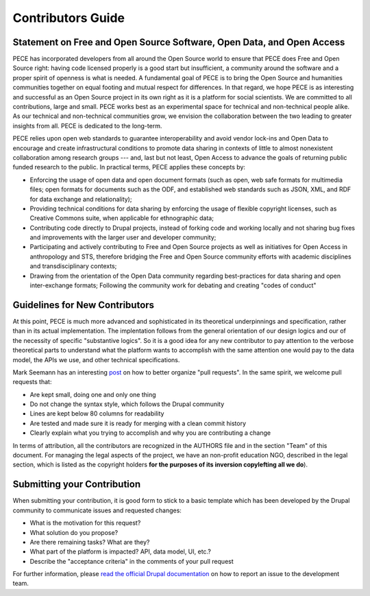 ##################
Contributors Guide
##################

Statement on Free and Open Source Software, Open Data, and Open Access
----------------------------------------------------------------------

PECE has incorporated developers from all around the Open Source world to
ensure that PECE does Free and Open Source right: having code licensed properly
is a good start but insufficient, a community around the software and a proper
spirit of openness is what is needed. A fundamental goal of PECE is to bring
the Open Source and humanities communities together on equal footing and mutual
respect for differences. In that regard, we hope PECE is as interesting and
successful as an Open Source project in its own right as it is a platform for
social scientists. We are committed to all contributions, large and small. PECE
works best as an experimental space for technical and non-technical people
alike. As our technical and non-technical communities grow, we envision the
collaboration between the two leading to greater insights from all. PECE is
dedicated to the long-term.

PECE relies upon open web standards to guarantee interoperability and avoid
vendor lock-ins and Open Data to encourage and create infrastructural
conditions to promote data sharing in contexts of little to almost nonexistent
collaboration among research groups --- and, last but not least, Open Access to
advance the goals of returning public funded research to the public. In
practical terms, PECE applies these concepts by:

* Enforcing the usage of open data and open document formats (such as open, web
  safe formats for multimedia files; open formats for documents such as the
  ODF, and established web standards such as JSON, XML, and RDF for data
  exchange and relationality);

* Providing technical conditions for data sharing by enforcing the usage of
  flexible copyright licenses, such as Creative Commons suite, when applicable
  for ethnographic data;

* Contributing code directly to Drupal projects, instead of forking code and
  working locally and not sharing bug fixes and improvements with the larger
  user and developer community;

* Participating and actively contributing to Free and Open Source projects as
  well as initiatives for Open Access in anthropology and STS, therefore
  bridging the Free and Open Source community efforts with academic disciplines
  and transdisciplinary contexts;

* Drawing from the orientation of the Open Data community regarding
  best-practices for data sharing and open inter-exchange formats; Following
  the community work for debating and creating "codes of conduct"

Guidelines for New Contributors
-------------------------------

At this point, PECE is much more advanced and sophisticated in its theoretical
underpinnings and specification, rather than in its actual implementation.
The implentation follows from the general orientation of our design logics and
our of the necessity of specific "substantive logics". So it is a good idea 
for any new contributor to pay attention to the verbose theoretical parts to
understand what the platform wants to accomplish with the same attention one
would pay to the data model, the APIs we use, and other technical specifications.

Mark Seemann has an interesting `post <http://blog.ploeh.dk/2015/01/15/10-tips-for-better-pull-requests>`_ on 
how to better organize "pull requests". In the same spirit, we welcome pull requests
that:

* Are kept small, doing one and only one thing

* Do not change the syntax style, which follows  the Drupal community

* Lines are kept below 80 columns for readability

* Are tested and made sure it is ready for merging with a clean commit history

* Clearly explain what you trying to accomplish and why you are contributing a change

In terms of attribution, all the contributors are recognized in the AUTHORS file and
in the section "Team" of this document. For managing the legal aspects of the project,
we have an non-profit education NGO, described in the legal section, which is listed
as the copyright holders **for the purposes of its inversion copylefting all
we do**).


Submitting your Contribution
----------------------------

When submitting your contribution, it is good form to stick to a basic template
which has been developed by the Drupal community to communicate issues and requested
changes:

* What is the motivation for this request? 

* What solution do you propose?

* Are there remaining tasks? What are they?

* What part of the platform is impacted? API, data model, UI, etc.?

* Describe the "acceptance criteria" in the comments of your pull request

For further information, please `read the official Drupal documentation 
<https://www.drupal.org/node/1155816>`_ on how to report an issue
to the development team.
